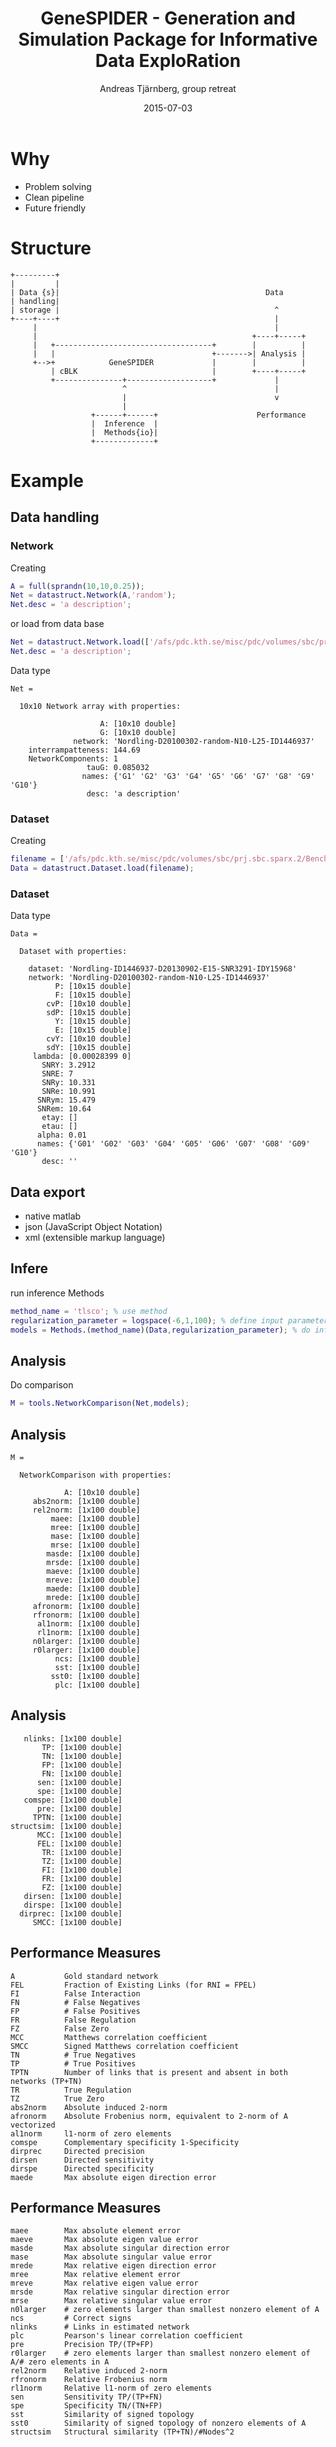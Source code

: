 #+OPTIONS: reveal_center:t reveal_control:t reveal_height:-1
#+OPTIONS: reveal_history:t reveal_keyboard:t
#+OPTIONS: reveal_mathjax:nil reveal_overview:t reveal_progress:t
#+OPTIONS: reveal_rolling_links:nil reveal_slide_number:t num:nil toc:nil
#+OPTIONS: reveal_title_slide:t reveal_width:-1 date:nil email:nil
#+REVEAL_MARGIN: -1
#+REVEAL_MIN_SCALE: -1
#+REVEAL_MAX_SCALE: -1
#+REVEAL_ROOT: http://cdn.jsdelivr.net/reveal.js/2.6.2/
#+REVEAL_TRANS: none
#+REVEAL_SPEED: default
#+REVEAL_THEME: serif
#+REVEAL_EXTRA_CSS:
#+REVEAL_EXTRA_JS:
#+REVEAL_HLEVEL:
#+REVEAL_TITLE_SLIDE_TEMPLATE: <h3>%t</h3> <h4>%a</h4> <h4>%e</h4> <h4>%d</h4>
#+REVEAL_TITLE_SLIDE_BACKGROUND:
#+REVEAL_TITLE_SLIDE_BACKGROUND_SIZE:
#+REVEAL_TITLE_SLIDE_BACKGROUND_REPEAT:
#+REVEAL_TITLE_SLIDE_BACKGROUND_TRANSITION:
#+REVEAL_MATHJAX_URL: http://cdn.mathjax.org/mathjax/latest/MathJax.js?config=TeX-AMS-MML_HTMLorMML
#+REVEAL_PREAMBLE:
#+REVEAL_HEAD_PREAMBLE:
#+REVEAL_POSTAMBLE:
#+REVEAL_MULTIPLEX_ID:
#+REVEAL_MULTIPLEX_SECRET:
#+REVEAL_MULTIPLEX_URL:
#+REVEAL_MULTIPLEX_SOCKETIO_URL:
#+REVEAL_SLIDE_HEADER:
#+REVEAL_SLIDE_FOOTER:
# #+REVEAL_PLUGINS:
#+REVEAL_DEFAULT_FRAG_STYLE:
#+TITLE: GeneSPIDER - Generation and Simulation Package for Informative Data ExploRation
#+DATE: 2015-07-03
#+AUTHOR: Andreas Tjärnberg, group retreat
#+EMAIL: andreas.tjarnberg@scilifelab.se
#+LANGUAGE: en
#+SELECT_TAGS: export
#+EXCLUDE_TAGS: noexport
#+CREATOR: Emacs 25.0.50.1 (Org mode 8.3beta)


* Why
- Problem solving
- Clean pipeline
- Future friendly
* Structure
#+begin_src ditaa :file img/genespider_structure.png :cmdline -r
+---------+                                   
|         |                                   
| Data {s}|                                              Data     
| handling|                                                       
| storage |                                                ^      
+----+----+                                                |
     |                                                     |
     |                                                +----+-----+
     |   +-----------------------------------+        |          |
     |   |                                   +------->| Analysis |
     +-->+            GeneSPIDER             |        |          |
         | cBLK                              |        +----+-----+
         +---------------+-------------------+             |
                         ^                                 |
                         |                                 v
                         |
                  +------+------+                      Performance
                  |  Inference  |                       
                  |  Methods{io}|  
                  +-------------+  
#+end_src

#+RESULTS:
[[file:img/genespider_structure.png]]

* Example

** Data handling

*** Network
Creating
#+begin_src matlab :tangle no
A = full(sprandn(10,10,0.25));
Net = datastruct.Network(A,'random');
Net.desc = 'a description';
#+end_src
#+reveal_html: <div style="font-size: 70%;">
or load from data base
#+reveal_html: </div>
#+begin_src matlab :tangle ./sample_code.m
Net = datastruct.Network.load(['/afs/pdc.kth.se/misc/pdc/volumes/sbc/prj.sbc.sparx.2/Benchmark/data/network/other/Nordling-D20100302-random-N10-L25-ID1446937.mat'])
Net.desc = 'a description';
#+end_src

Data type
#+BEGIN_EXAMPLE
Net =

  10x10 Network array with properties:

                    A: [10x10 double]
                    G: [10x10 double]
              network: 'Nordling-D20100302-random-N10-L25-ID1446937'
    interrampatteness: 144.69
    NetworkComponents: 1
                 tauG: 0.085032
                names: {'G1' 'G2' 'G3' 'G4' 'G5' 'G6' 'G7' 'G8' 'G9' 'G10'}
                 desc: 'a description'
#+END_EXAMPLE

*** Dataset
Creating 
#+begin_src matlab :tangle ./sample_code.m
filename = ['/afs/pdc.kth.se/misc/pdc/volumes/sbc/prj.sbc.sparx.2/Benchmark/data/dataset/N10/Nordling-ID1446937-D20130902-E15-SNR3291-IDY15968.mat'];
Data = datastruct.Dataset.load(filename);
#+end_src

*** Dataset
Data type
#+BEGIN_EXAMPLE
Data =

  Dataset with properties:

    dataset: 'Nordling-ID1446937-D20130902-E15-SNR3291-IDY15968'
    network: 'Nordling-D20100302-random-N10-L25-ID1446937'
          P: [10x15 double]
          F: [10x15 double]
        cvP: [10x10 double]
        sdP: [10x15 double]
          Y: [10x15 double]
          E: [10x15 double]
        cvY: [10x10 double]
        sdY: [10x15 double]
     lambda: [0.00028399 0]
       SNRY: 3.2912
       SNRE: 7
       SNRy: 10.331
       SNRe: 10.991
      SNRym: 15.479
      SNRem: 10.64
       etay: []
       etau: []
      alpha: 0.01
      names: {'G01' 'G02' 'G03' 'G04' 'G05' 'G06' 'G07' 'G08' 'G09' 'G10'}
       desc: ''
#+END_EXAMPLE

** Data export
- native matlab
- json  (JavaScript Object Notation)
- xml (extensible markup language)

** Infere
#+reveal_html: <div style="font-size: 70%;">
run inference Methods
#+reveal_html: </div>
#+begin_src matlab :tangle ./sample_code.m
method_name = 'tlsco'; % use method
regularization_parameter = logspace(-6,1,100); % define input parameters
models = Methods.(method_name)(Data,regularization_parameter); % do inference
#+end_src

** Analysis
Do comparison
#+begin_src matlab :tangle ./sample_code.m
M = tools.NetworkComparison(Net,models);
#+end_src

** Analysis
#+BEGIN_EXAMPLE 
M = 

  NetworkComparison with properties:

            A: [10x10 double]
     abs2norm: [1x100 double]
     rel2norm: [1x100 double]
         maee: [1x100 double]
         mree: [1x100 double]
         mase: [1x100 double]
         mrse: [1x100 double]
        masde: [1x100 double]
        mrsde: [1x100 double]
        maeve: [1x100 double]
        mreve: [1x100 double]
        maede: [1x100 double]
        mrede: [1x100 double]
     afronorm: [1x100 double]
     rfronorm: [1x100 double]
      al1norm: [1x100 double]
      rl1norm: [1x100 double]
     n0larger: [1x100 double]
     r0larger: [1x100 double]
          ncs: [1x100 double]
          sst: [1x100 double]
         sst0: [1x100 double]
          plc: [1x100 double]
#+END_EXAMPLE

** Analysis
#+BEGIN_EXAMPLE 
       nlinks: [1x100 double]
           TP: [1x100 double]
           TN: [1x100 double]
           FP: [1x100 double]
           FN: [1x100 double]
          sen: [1x100 double]
          spe: [1x100 double]
       comspe: [1x100 double]
          pre: [1x100 double]
         TPTN: [1x100 double]
    structsim: [1x100 double]
          MCC: [1x100 double]
          FEL: [1x100 double]
           TR: [1x100 double]
           TZ: [1x100 double]
           FI: [1x100 double]
           FR: [1x100 double]
           FZ: [1x100 double]
       dirsen: [1x100 double]
       dirspe: [1x100 double]
      dirprec: [1x100 double]
         SMCC: [1x100 double]
#+END_EXAMPLE

** Performance Measures
#+begin_EXAMPLE 
A          	Gold standard network 
FEL        	Fraction of Existing Links (for RNI = FPEL) 
FI         	False Interaction 
FN         	# False Negatives 
FP         	# False Positives 
FR         	False Regulation 
FZ         	False Zero 
MCC        	Matthews correlation coefficient 
SMCC       	Signed Matthews correlation coefficient 
TN         	# True Negatives 
TP         	# True Positives 
TPTN       	Number of links that is present and absent in both networks (TP+TN) 
TR         	True Regulation 
TZ         	True Zero 
abs2norm   	Absolute induced 2-norm 
afronorm   	Absolute Frobenius norm, equivalent to 2-norm of A vectorized 
al1norm    	l1-norm of zero elements 
comspe     	Complementary specificity 1-Specificity 
dirprec    	Directed precision 
dirsen     	Directed sensitivity 
dirspe     	Directed specificity 
maede      	Max absolute eigen direction error 
#+end_EXAMPLE

** Performance Measures
#+begin_EXAMPLE 
maee       	Max absolute element error 
maeve      	Max absolute eigen value error 
masde      	Max absolute singular direction error 
mase       	Max absolute singular value error 
mrede      	Max relative eigen direction error 
mree       	Max relative element error 
mreve      	Max relative eigen value error 
mrsde      	Max relative singular direction error 
mrse       	Max relative singular value error 
n0larger   	# zero elements larger than smallest nonzero element of A 
ncs        	# Correct signs 
nlinks     	# Links in estimated network 
plc        	Pearson's linear correlation coefficient 
pre        	Precision TP/(TP+FP) 
r0larger   	# zero elements larger than smallest nonzero element of A/# zero elements in A 
rel2norm   	Relative induced 2-norm 
rfronorm   	Relative Frobenius norm 
rl1norm    	Relative l1-norm of zero elements 
sen        	Sensitivity TP/(TP+FN) 
spe        	Specificity TN/(TN+FP) 
sst        	Similarity of signed topology 
sst0       	Similarity of signed topology of nonzero elements of A 
structsim  	Structural similarity (TP+TN)/#Nodes^2 
#+end_EXAMPLE
** NetworkComaprison
Supports intuitive operations sich as =min= =max=
#+begin_src matlab :tangle ./sample_code.m
disp('Maximum value for each measure')
max(M)
#+end_src

#+begin_EXAMPLE 
       24.347   |           99
       13.009   |           25
       22.692   |           75
          Inf   |           74
        12.05   |           25
          Inf   |            1
       24.342   |            1
         1975   |      0.98667
       22.692   |            1
          Inf   |           93
       22.692   |         0.93
        18513   |      0.80829
        30.15   |            1
          601   |            0
       3.3493   |           75
     0.086486   |           25
           13   |           74
      0.17333   |           25
           75   |            0
         0.75   |            1
            0   |            0
     -0.75129   |            0
#+end_EXAMPLE

** NetworkComaprison
conditional =min=, =max=
#+begin_src matlab :tangle ./sample_code.m
disp('Measures when MCC is maximized')
max(M,'MCC')
#+end_src

#+begin_EXAMPLE 
       24.338   |           20
       13.009   |           19
       22.692   |           74
          Inf   |            1
      0.32557   |            6
   3.6155e+14   |         0.76
       24.324   |      0.98667
      -1.8783   |     0.013333
       22.359   |         0.95
          Inf   |           93
       22.361   |         0.93
       728.97   |      0.80829
        30.14   |         0.76
       5.9799   |            0
       0.7154   |           74
     0.018473   |           19
            1   |            1
     0.013333   |            6
           74   |            0
         0.74   |      0.98667
            0   |            0
     -0.99837   |    -0.058026
#+end_EXAMPLE

** NetworkComparison
Handling data works as expected /i.e./

#+begin_src matlab :tangle ./sample_code.m
M2 = [M;M];
#+end_src
#+reveal_html: <div style="font-size: 80%;">
will concatenate vertically
#+reveal_html: </div>
#+begin_EXAMPLE 
M2 = 

  NetworkComparison with properties:

            A: [10x10 double]
     abs2norm: [2x100 double]
     rel2norm: [2x100 double]
         maee: [2x100 double]
         mree: [2x100 double]
               ...  
#+end_EXAMPLE


#+begin_src matlab :tangle ./sample_code.m
M3 = [M,M];
#+end_src
#+reveal_html: <div style="font-size: 80%;">
will concatenate horizontally
#+reveal_html: </div>
#+begin_EXAMPLE 
M3 = 

  NetworkComparison with properties:

            A: [10x10 double]
     abs2norm: [1x200 double]
     rel2norm: [1x200 double]
         maee: [1x200 double]
         mree: [1x200 double]
               ...  
#+end_EXAMPLE

* Future work
- Model selection
  - RSS
  - gof
- Rigorous data set testing
* Thank you for listening!
* Notes
#+reveal_html: <div style="font-size: 70%;">
To get this presentation
#+reveal_html: </div>
#+begin_src sh
git clone https://github.com/Xparx/genespider-presentation
#+end_src

#+reveal_html: <div style="font-size: 70%;">
To extract the example code from this presentation open the source file =index.org= in emacs
and execute the function
#+reveal_html: </div>
#+begin_src emacs-lisp :tangle no
(org-babel-tangle)
#+end_src
#+reveal_html: <div style="font-size: 70%;">
can be done with the command
=C-c C-v t=
#+reveal_html: </div>
